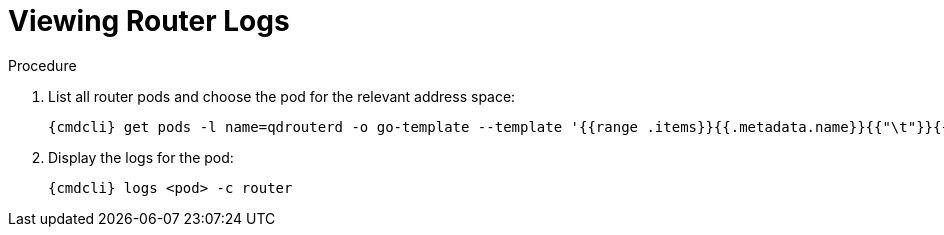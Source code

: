 [id='get-logs-broker-{context}']
= Viewing Router Logs

.Procedure

. List all router pods and choose the pod for the relevant address space:
+
[options="nowrap",subs="attributes"]
----
{cmdcli} get pods -l name=qdrouterd -o go-template --template '{{range .items}}{{.metadata.name}}{{"\t"}}{{.metadata.annotations.addressSpace}}{{"\n"}}{{end}}'
----

. Display the logs for the pod:
+
[options="nowrap",subs="+quotes,attributes"]
----
{cmdcli} logs <pod> -c router
----
